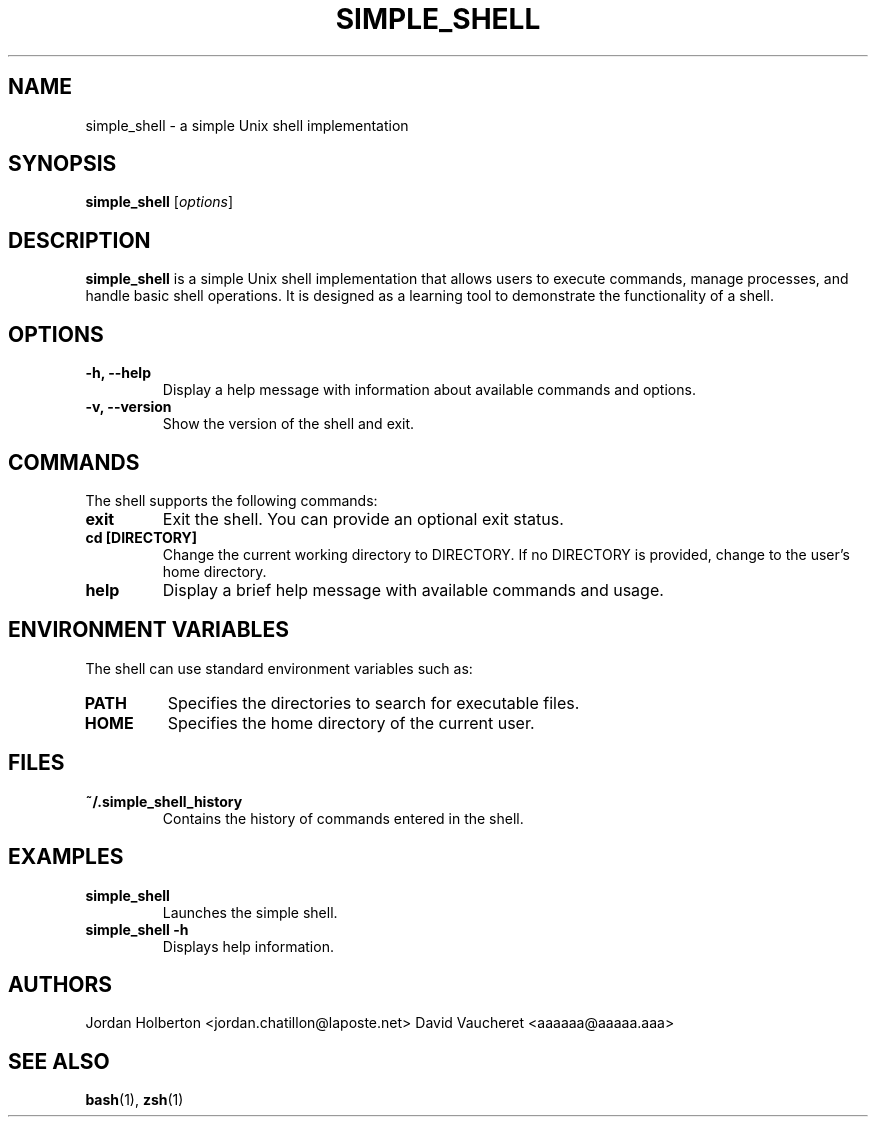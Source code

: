 .\" Manpage for simple_shell
.\" Contact Jordan Holberton <jordan.chatillon76@laposte.net>
.TH SIMPLE_SHELL 1 "August 2024" "1.0" "Simple Shell Manual"
.SH NAME
simple_shell \- a simple Unix shell implementation
.SH SYNOPSIS
.B simple_shell
.RI [ options ]
.SH DESCRIPTION
.B simple_shell
is a simple Unix shell implementation that allows users to execute commands, manage processes, and handle basic shell operations. It is designed as a learning tool to demonstrate the functionality of a shell.

.SH OPTIONS
.TP
.B \-h, \--help
Display a help message with information about available commands and options.
.TP
.B \-v, \--version
Show the version of the shell and exit.

.SH COMMANDS
The shell supports the following commands:

.TP
.B exit
Exit the shell. You can provide an optional exit status.

.TP
.B cd [DIRECTORY]
Change the current working directory to DIRECTORY. If no DIRECTORY is provided, change to the user's home directory.

.TP
.B help
Display a brief help message with available commands and usage.

.SH ENVIRONMENT VARIABLES
The shell can use standard environment variables such as:

.TP
.B PATH
Specifies the directories to search for executable files.

.TP
.B HOME
Specifies the home directory of the current user.

.SH FILES
.TP
.B ~/.simple_shell_history
Contains the history of commands entered in the shell.

.SH EXAMPLES
.TP
.B simple_shell
Launches the simple shell.

.TP
.B simple_shell -h
Displays help information.

.SH AUTHORS
Jordan Holberton <jordan.chatillon@laposte.net>
David Vaucheret <aaaaaa@aaaaa.aaa>

.SH SEE ALSO
.BR bash (1), 
.BR zsh (1)

